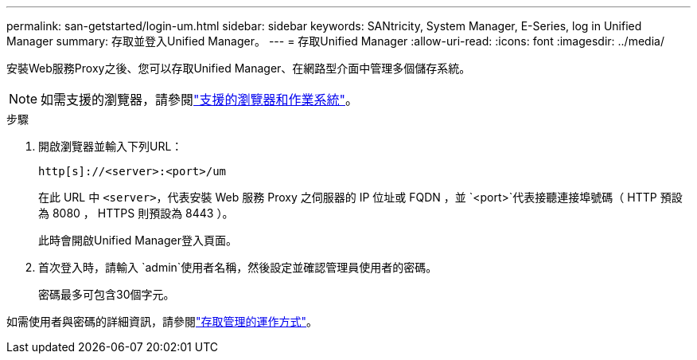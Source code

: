 ---
permalink: san-getstarted/login-um.html 
sidebar: sidebar 
keywords: SANtricity, System Manager, E-Series, log in Unified Manager 
summary: 存取並登入Unified Manager。 
---
= 存取Unified Manager
:allow-uri-read: 
:icons: font
:imagesdir: ../media/


[role="lead"]
安裝Web服務Proxy之後、您可以存取Unified Manager、在網路型介面中管理多個儲存系統。


NOTE: 如需支援的瀏覽器，請參閱link:supported-browsers-os.html["支援的瀏覽器和作業系統"]。

.步驟
. 開啟瀏覽器並輸入下列URL：
+
`+http[s]://<server>:<port>/um+`

+
在此 URL 中 `<server>`，代表安裝 Web 服務 Proxy 之伺服器的 IP 位址或 FQDN ，並 `<port>`代表接聽連接埠號碼（ HTTP 預設為 8080 ， HTTPS 則預設為 8443 ）。

+
此時會開啟Unified Manager登入頁面。

. 首次登入時，請輸入 `admin`使用者名稱，然後設定並確認管理員使用者的密碼。
+
密碼最多可包含30個字元。



如需使用者與密碼的詳細資訊，請參閱link:../um-certificates/how-access-management-works-unified.html["存取管理的運作方式"]。
